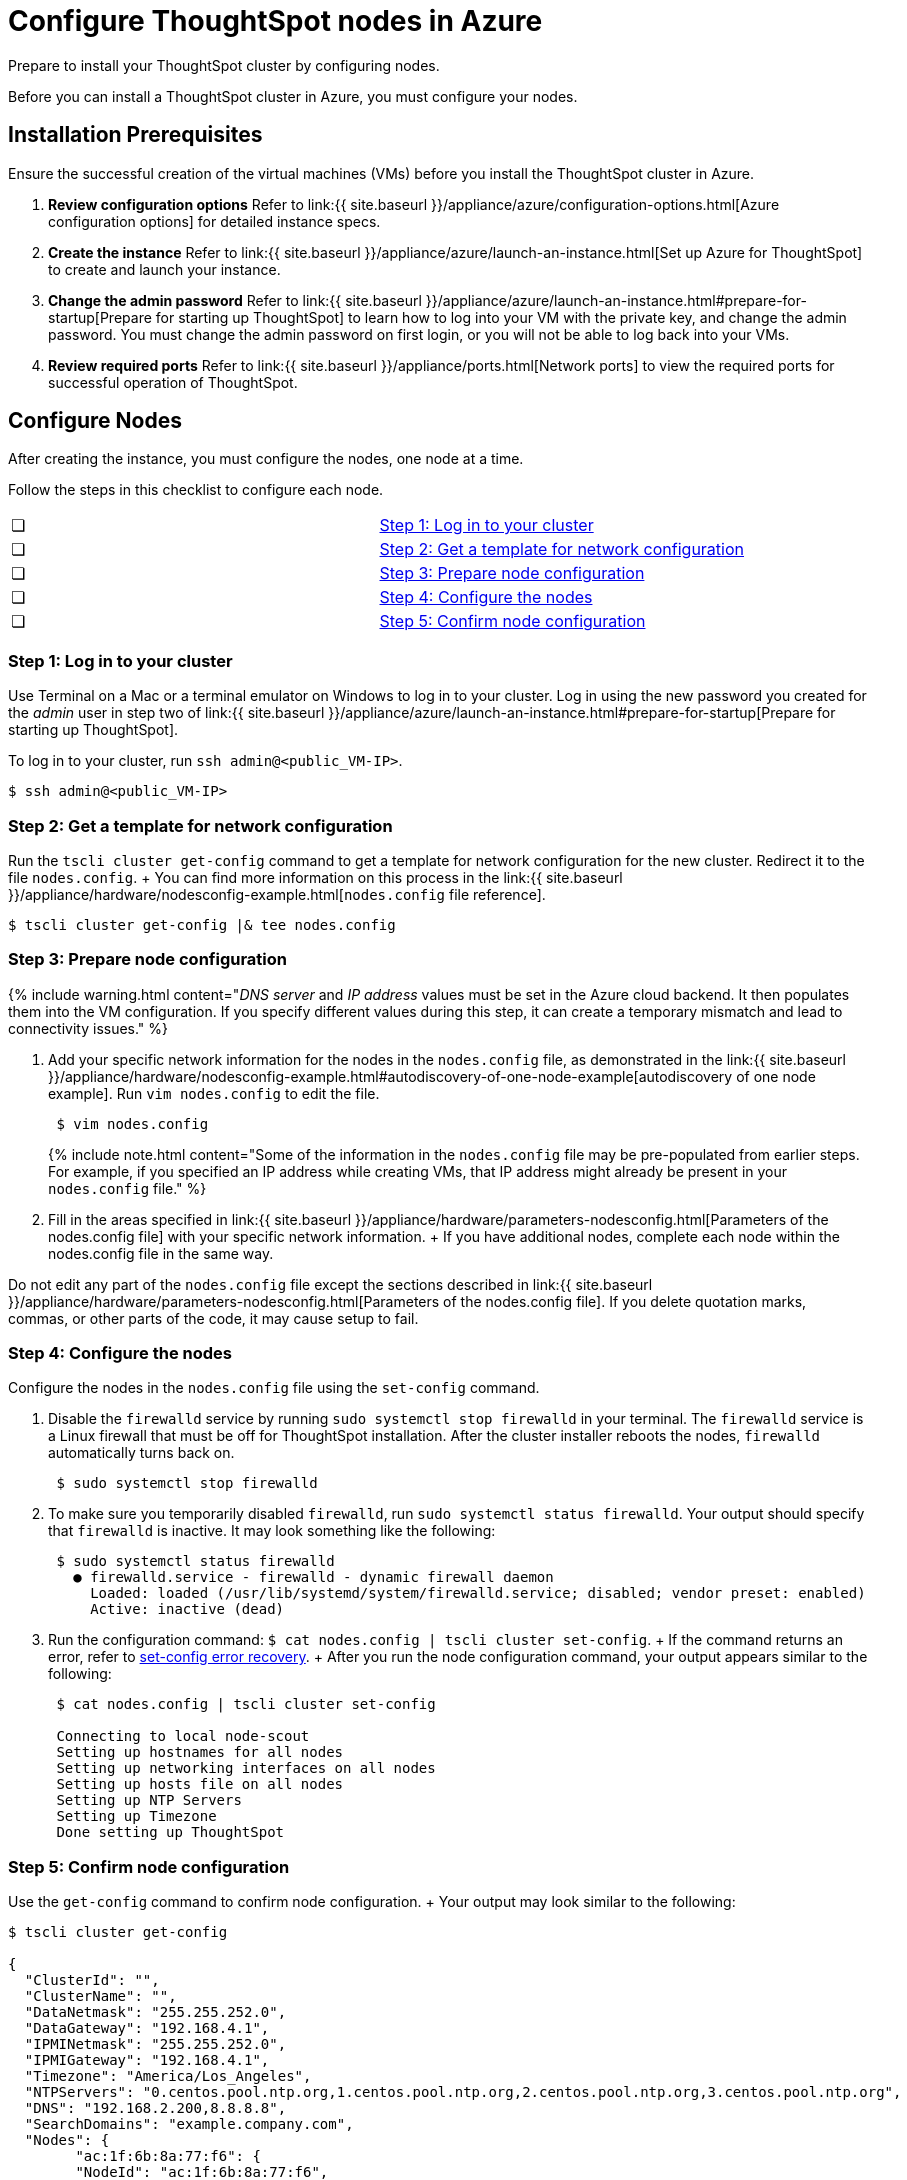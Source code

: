 = Configure ThoughtSpot nodes in Azure
:last_updated: 2/27/2020


Prepare to install your ThoughtSpot cluster by configuring nodes.

Before you can install a ThoughtSpot cluster in Azure, you must configure your nodes.

[#installation-prerequisites]
== Installation Prerequisites

Ensure the successful creation of the virtual machines (VMs) before you install the ThoughtSpot cluster in Azure.

. *Review configuration options* Refer to link:{{ site.baseurl }}/appliance/azure/configuration-options.html[Azure configuration options] for detailed instance specs.
. *Create the instance* Refer to link:{{ site.baseurl }}/appliance/azure/launch-an-instance.html[Set up Azure for ThoughtSpot] to create and launch your instance.
. *Change the admin password* Refer to link:{{ site.baseurl }}/appliance/azure/launch-an-instance.html#prepare-for-startup[Prepare for starting up ThoughtSpot] to learn how to log into your VM with the private key, and change the admin password.
You must change the admin password on first login, or you will not be able to log back into your VMs.
. *Review required ports* Refer to link:{{ site.baseurl }}/appliance/ports.html[Network ports] to view the required ports for successful operation of ThoughtSpot.

[#configure-nodes]
== Configure Nodes

After creating the instance, you must configure the nodes, one node at a time.

Follow the steps in this checklist to configure each node.

[cols=2*]
|===
| &#10063;
| <<node-step-1,Step 1: Log in to your cluster>>

| &#10063;
| <<node-step-2,Step 2: Get a template for network configuration>>

| &#10063;
| <<node-step-3,Step 3: Prepare node configuration>>

| &#10063;
| <<node-step-4,Step 4: Configure the nodes>>

| &#10063;
| <<node-step-5,Step 5: Confirm node configuration>>
|===

[#node-step-1]
=== Step 1: Log in to your cluster

Use Terminal on a Mac or a terminal emulator on Windows to log in to your cluster.
Log in using the new password you created for the _admin_ user in step two of link:{{ site.baseurl }}/appliance/azure/launch-an-instance.html#prepare-for-startup[Prepare for starting up ThoughtSpot].

To log in to your cluster, run `ssh admin@<public_VM-IP>`.

 $ ssh admin@<public_VM-IP>

[#node-step-2]
=== Step 2: Get a template for network configuration

Run the `tscli cluster get-config` command to get a template for network configuration for the new cluster.
Redirect it to the file `nodes.config`.
+ You can find more information on this process in the link:{{ site.baseurl }}/appliance/hardware/nodesconfig-example.html[`nodes.config` file reference].

 $ tscli cluster get-config |& tee nodes.config

[#node-step-3]
=== Step 3: Prepare node configuration

{% include warning.html content="_DNS server_ and _IP address_ values must be set in the Azure cloud backend.
It then populates them into the VM configuration.
If you specify different values during this step, it can create a temporary mismatch and lead to connectivity issues." %}

. Add your specific network information for the nodes in the `nodes.config` file, as demonstrated in the link:{{ site.baseurl }}/appliance/hardware/nodesconfig-example.html#autodiscovery-of-one-node-example[autodiscovery of one node example].
Run `vim nodes.config` to edit the file.
+
----
 $ vim nodes.config
----
+
{% include note.html content="Some of the information in the `nodes.config` file may be pre-populated from earlier steps.
For example, if you specified an IP address while creating VMs, that IP address might already be present in your `nodes.config` file." %}

. Fill in the areas specified in link:{{ site.baseurl }}/appliance/hardware/parameters-nodesconfig.html[Parameters of the nodes.config file] with your specific network information.
+ If you have additional nodes, complete each node within the nodes.config file in the same way.

Do not edit any part of the `nodes.config` file except the sections described in link:{{ site.baseurl }}/appliance/hardware/parameters-nodesconfig.html[Parameters of the nodes.config file].
If you delete quotation marks, commas, or other parts of the code, it may cause setup to fail.

[#node-step-4]
=== Step 4: Configure the nodes

Configure the nodes in the `nodes.config` file using the `set-config` command.

. Disable the `firewalld` service by running `sudo systemctl stop firewalld` in your terminal.
The `firewalld` service is a Linux firewall that must be off for ThoughtSpot installation.
After the cluster installer reboots the nodes, `firewalld` automatically turns back on.
+
----
 $ sudo systemctl stop firewalld
----

. To make sure you temporarily disabled `firewalld`, run `sudo systemctl status firewalld`.
Your output should specify that `firewalld` is inactive.
It may look something like the following:
+
----
 $ sudo systemctl status firewalld
   ● firewalld.service - firewalld - dynamic firewall daemon
     Loaded: loaded (/usr/lib/systemd/system/firewalld.service; disabled; vendor preset: enabled)
     Active: inactive (dead)
----

. Run the configuration command: `$ cat nodes.config | tscli cluster set-config`.
+ If the command returns an error, refer to <<set-config-error-recovery,set-config error recovery>>.
+  After you run the node configuration command, your output appears similar to the following:
+
----
 $ cat nodes.config | tscli cluster set-config

 Connecting to local node-scout
 Setting up hostnames for all nodes
 Setting up networking interfaces on all nodes
 Setting up hosts file on all nodes
 Setting up NTP Servers
 Setting up Timezone
 Done setting up ThoughtSpot
----

[#node-step-5]
=== Step 5: Confirm node configuration

Use the `get-config` command to confirm node configuration.
+ Your output may look similar to the following:

[source,console]
----
$ tscli cluster get-config

{
  "ClusterId": "",
  "ClusterName": "",
  "DataNetmask": "255.255.252.0",
  "DataGateway": "192.168.4.1",
  "IPMINetmask": "255.255.252.0",
  "IPMIGateway": "192.168.4.1",
  "Timezone": "America/Los_Angeles",
  "NTPServers": "0.centos.pool.ntp.org,1.centos.pool.ntp.org,2.centos.pool.ntp.org,3.centos.pool.ntp.org",
  "DNS": "192.168.2.200,8.8.8.8",
  "SearchDomains": "example.company.com",
  "Nodes": {
	"ac:1f:6b:8a:77:f6": {
  	"NodeId": "ac:1f:6b:8a:77:f6",
  	"Hostname": "Thoughtspot-server1",
  	"DataIface": {
    	"Name": "eth2",
    	"IPv4": "192.168.7.70"
  	},
  	"IPMI": {
    	"IPv4": "192.168.5.70"
  	}
	}
  }
}
----

== Install ThoughtSpot software

Next, link:{{ site.baseurl }}/appliance/azure/azure-cluster-install.html[install your ThoughtSpot clusters].

== Additional resources

As you develop your expertise in network configuration, we recommend the following ThoughtSpot U course:

* https://training.thoughtspot.com/node-network-configuration/437249[Network Configuration]

See other training resources at + https://training.thoughtspot.com/[<img src="{{ "/images/ts-u.png" | prepend: site.baseurl }}" alt="ThoughtSpot U">]

{% include content/install/install-cluster-error-recovery.md %}

== Related information

Use these references for successful installation and administration of ThoughtSpot.

* link:{{ site.baseurl }}/appliance/hardware/nodesconfig-example[The nodes.config file]
* link:{{ site.baseurl }}/appliance/hardware/parameters-nodesconfig.html[Parameters of the nodes.config file]
* link:{{ site.baseurl }}/appliance/hardware/cluster-create.html[Using the tscli cluster create command]
* link:{{ site.baseurl }}/appliance/hardware/parameters-cluster-create.html[Parameters of the cluster create command]
* link:{{ site.baseurl }}/appliance/contact.html[Contact Support]
